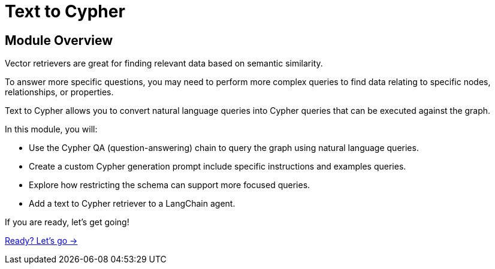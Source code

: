= Text to Cypher
:order: 3

== Module Overview

Vector retrievers are great for finding relevant data based on semantic similarity.

To answer more specific questions, you may need to perform more complex queries to find data relating to specific nodes, relationships, or properties.

Text to Cypher allows you to convert natural language queries into Cypher queries that can be executed against the graph.

In this module, you will:

* Use the Cypher QA (question-answering) chain to query the graph using natural language queries.
* Create a custom Cypher generation prompt include specific instructions and examples queries.
* Explore how restricting the schema can support more focused queries.
* Add a text to Cypher retriever to a LangChain agent.



If you are ready, let's get going!

link:./1-cypher-qa-chain/[Ready? Let's go →, role=btn]